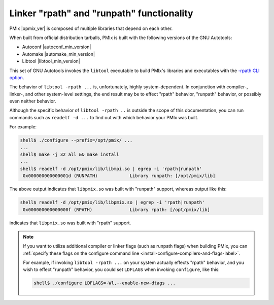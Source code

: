 .. _building-pmix-cli-options-rpath-and-runpath-label:

Linker "rpath" and "runpath" functionality
^^^^^^^^^^^^^^^^^^^^^^^^^^^^^^^^^^^^^^^^^^
   
PMIx |opmix_ver| is composed of multiple
libraries that depend on each other.

When built from official distribution tarballs,
PMIx is built with the following versions of the
GNU Autotools:

* Autoconf |autoconf_min_version|
* Automake |automake_min_version|
* Libtool |libtool_min_version|

This set of GNU Autotools invokes the ``libtool`` executable to build
PMIx's libraries and executables with the `-rpath CLI option
<https://www.gnu.org/software/libtool/manual/html_node/Link-mode.html#Link-mode>`_.

The behavior of ``libtool -rpath ...`` is, unfortunately, highly
system-dependent.  In conjunction with compiler-, linker-, and other
system-level settings, the end result may be to effect "rpath"
behavior, "runpath" behavior, or possibly even neither behavior.

Although the specific behavior of ``libtool -rpath ..`` is outside the
scope of this documentation, you can run commands such as ``readelf -d
...`` to find out with which behavior your PMIx was built.

For example:

.. code::

   shell$ ./configure --prefix=/opt/pmix/ ...
   ...
   shell$ make -j 32 all && make install
   ...
   shell$ readelf -d /opt/pmix/lib/libmpi.so | egrep -i 'rpath|runpath'
    0x000000000000001d (RUNPATH)            Library runpath: [/opt/pmix/lib]

The above output indicates that ``libpmix.so`` was built with "runpath"
support, whereas output like this:

.. code::

   shell$ readelf -d /opt/pmix/lib/libpmix.so | egrep -i 'rpath|runpath'
    0x000000000000000f (RPATH)              Library rpath: [/opt/pmix/lib]

indicates that ``libpmix.so`` was built with "rpath" support.
          
.. note:: If you want to utilize additional compiler or linker flags
          (such as runpath flags) when building PMIx,
          you can :ref:`specify these flags on the configure command
          line <install-configure-compilers-and-flags-label>`.

          For example, if invoking ``libtool -rpath ...`` on your
          system actually effects "rpath" behavior, and you wish to
          effect "runpath" behavior, you could set ``LDFLAGS`` when
          invoking ``configure``, like this:

          .. code-block:: sh

             shell$ ./configure LDFLAGS=-Wl,--enable-new-dtags ...
